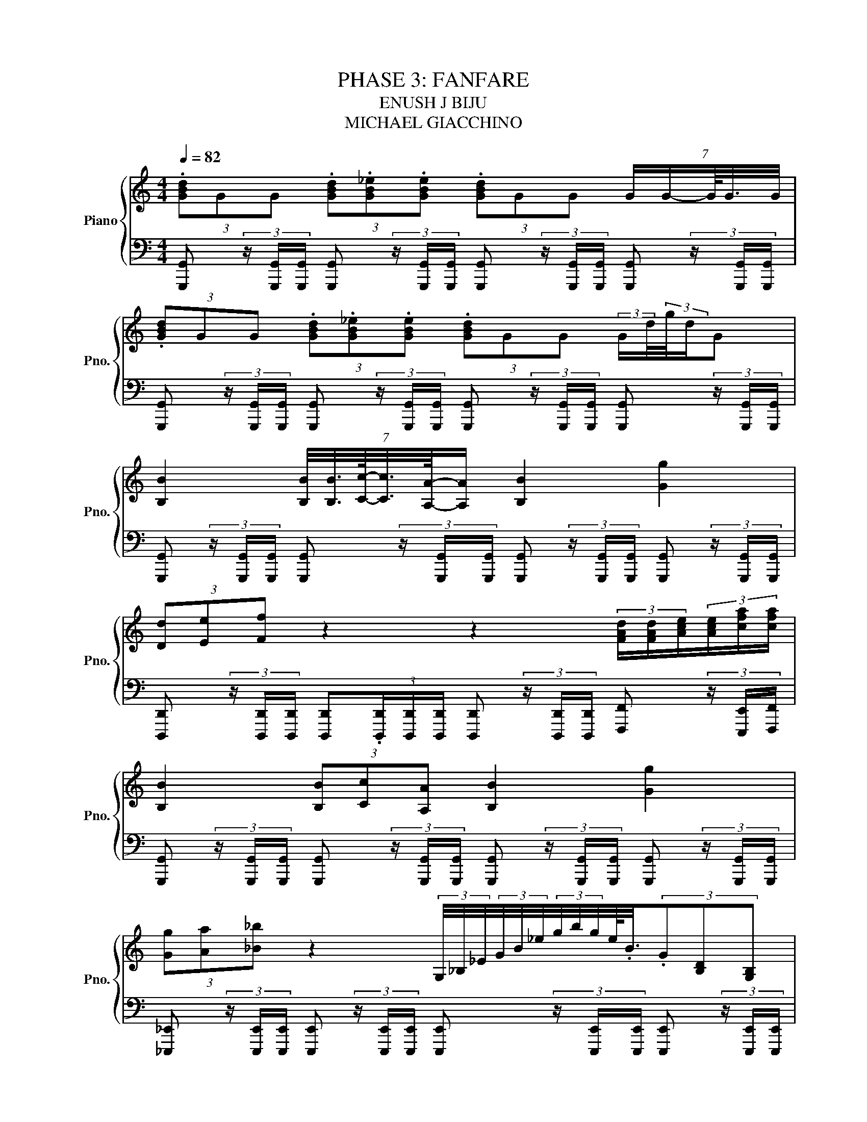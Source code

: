 X:1
T:PHASE 3: FANFARE 
T:ENUSH J BIJU
T:MICHAEL GIACCHINO
%%score { ( 1 3 ) | 2 }
L:1/8
Q:1/4=82
M:4/4
K:C
V:1 treble nm="Piano" snm="Pno."
V:3 treble 
V:2 bass 
V:1
 (3.[GBd]GG (3.[GBd].[GB_e].[GBe] (3.[GBd]GG (7:8:5G/G/-G/8G3/8G/4 | %1
 (3.[GBd]GG (3.[GBd].[GB_e].[GBe] (3.[GBd]GG (3:2:2G/d/4(3:2:2g/4d/G | %2
 [B,B]2 (7:8:6[B,B]/4[B,B]3/8[Cc]/8-[Cc]3/8[A,A]/8-[A,A]/ [B,B]2 [Gg]2 | %3
 (3[Dd][Ee][Ff] z2 z2 (3[FAd]/[FAd]/[Ace]/(3[Ace]/[cfa]/[cfa]/ | %4
 [B,B]2 (3[B,B][Cc][A,A] [B,B]2 [Gg]2 | %5
 (3[Gg][Aa][_B_b] z2 (3G,/4_B,/4_E/4(3G/4B/4_e/4(3g/4b/4g/4e/4<.B/4(3.G[B,D][G,B,] | %6
[M:12/8] [B,DG][G,B,D].[B,DG]/.[G,B,D]/ [B,DG][G,B,D][B,DG]/[G,B,D]/ [CF][K:bass][F,A,C][D,D]/[E,E]/[K:treble] .[A,DF]3 | %7
 [B,DG][G,B,D].[B,DG]/.[G,B,D]/ [B,DG][G,B,D][B,DG]/[G,B,D]/ [_B_b][Aa][Gg]/[Bb]/ [cfac']2 [fac'f'] | %8
 .[Bdg]3 .[B_eg]/<.[GBeg]/ .[Bdg]2 z2 .[Bdg] z z z/4 .[GBc]3/4 |[M:8/8] [GBdg]8 |] %10
V:2
 [G,,,G,,] (3z/ [G,,,G,,]/[G,,,G,,]/ [G,,,G,,] (3z/ [G,,,G,,]/[G,,,G,,]/ [G,,,G,,] (3z/ [G,,,G,,]/[G,,,G,,]/ [G,,,G,,] (3z/ [G,,,G,,]/[G,,,G,,]/ | %1
 [G,,,G,,] (3z/ [G,,,G,,]/[G,,,G,,]/ [G,,,G,,] (3z/ [G,,,G,,]/[G,,,G,,]/ [G,,,G,,] (3z/ [G,,,G,,]/[G,,,G,,]/ [G,,,G,,] (3z/ [G,,,G,,]/[G,,,G,,]/ | %2
 [G,,,G,,] (3z/ [G,,,G,,]/[G,,,G,,]/ [G,,,G,,] (3z/ [G,,,G,,]/[G,,,G,,]/ [G,,,G,,] (3z/ [G,,,G,,]/[G,,,G,,]/ [G,,,G,,] (3z/ [G,,,G,,]/[G,,,G,,]/ | %3
 [D,,,D,,] (3z/ [D,,,D,,]/[D,,,D,,]/ [D,,,D,,](3.[D,,,D,,]/[D,,,D,,]/[D,,,D,,]/ [D,,,D,,] (3z/ [D,,,D,,]/[D,,,D,,]/ [F,,,F,,] (3z/ [E,,,E,,]/[F,,,F,,]/ | %4
 [G,,,G,,] (3z/ [G,,,G,,]/[G,,,G,,]/ [G,,,G,,] (3z/ [G,,,G,,]/[G,,,G,,]/ [G,,,G,,] (3z/ [G,,,G,,]/[G,,,G,,]/ [G,,,G,,] (3z/ [G,,,G,,]/[G,,,G,,]/ | %5
 [_E,,,_E,,] (3z/ [E,,,E,,]/[E,,,E,,]/ [E,,,E,,] (3z/ [E,,,E,,]/[E,,,E,,]/ [E,,,E,,] (3z/ [E,,,E,,]/[E,,,E,,]/ [E,,,E,,] (3z/ [E,,,E,,]/[E,,,E,,]/ | %6
[M:12/8] .[G,,,G,,][G,,,G,,](3G,,,/G,,/G,,,/ .[G,,,G,,][G,,,G,,].[G,,,G,,]/.[G,,,G,,]/ .[F,,A,,C,F,][F,,,F,,](3F,,,/F,,/F,,,/ .[F,,,F,,][F,,,F,,].[F,,,F,,]/.[F,,,F,,]/ | %7
 .[G,,,G,,][G,,,G,,](3G,,,/G,,/G,,,/ .[G,,,G,,][G,,,G,,].[G,,,G,,]/.[G,,,G,,]/ .[_E,,,_E,,][E,,,E,,](3E,,,/E,,/E,,,/ .[F,,,F,,][F,,,F,,].[F,,,F,,]/.[F,,,F,,]/ | %8
 [G,,,G,,] (3z/ [G,,,G,,]/[G,,,G,,]/[D,,,D,,] (3[D,,,D,,]/[D,,,D,,]/[D,,,D,,]/[G,,,G,,] (3z/ [G,,,G,,]/[G,,,G,,]/ [G,,,G,,] (3z/ [G,,,G,,]/[G,,,G,,]/[G,,,G,,] (3z/ [G,,,G,,]/[G,,,G,,]/.[F,,,F,,]/ (3:2:2z/4 [_E,,,_E,,]/ (3:2:2z/ [C,,,C,,]/4 z/ | %9
[M:8/8] [G,,,G,,]8 |] %10
V:3
 x8 | x8 | x8 | x8 | x8 | x8 |[M:12/8] x7[K:bass] x2[K:treble] x3 | x12 | %8
 (3:2:2GG/-G/G/(3[G-Bdg]/G/[G-B_eg]/ G(3:2:2GG/-G/G/ G/GG/(3:2:2GG/- G/G/(3[G-Bdf]/G/[GBe]/-[GBe] | %9
[M:8/8] x8 |] %10

